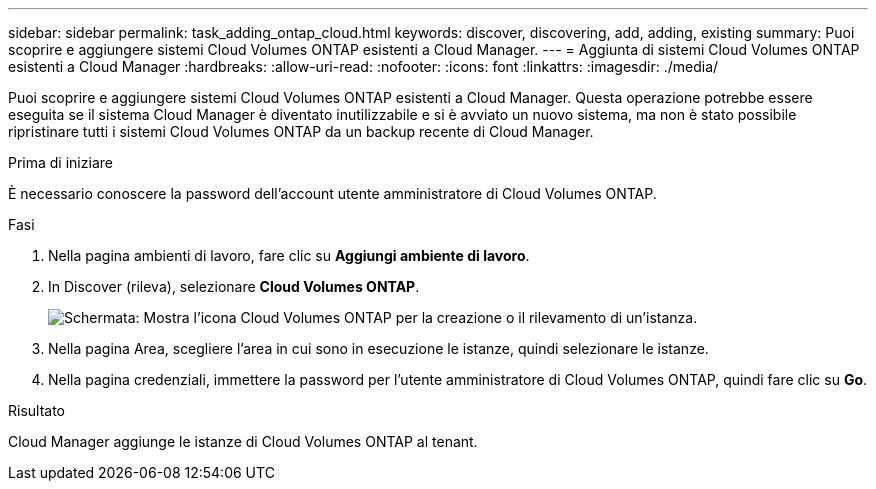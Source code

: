 ---
sidebar: sidebar 
permalink: task_adding_ontap_cloud.html 
keywords: discover, discovering, add, adding, existing 
summary: Puoi scoprire e aggiungere sistemi Cloud Volumes ONTAP esistenti a Cloud Manager. 
---
= Aggiunta di sistemi Cloud Volumes ONTAP esistenti a Cloud Manager
:hardbreaks:
:allow-uri-read: 
:nofooter: 
:icons: font
:linkattrs: 
:imagesdir: ./media/


[role="lead"]
Puoi scoprire e aggiungere sistemi Cloud Volumes ONTAP esistenti a Cloud Manager. Questa operazione potrebbe essere eseguita se il sistema Cloud Manager è diventato inutilizzabile e si è avviato un nuovo sistema, ma non è stato possibile ripristinare tutti i sistemi Cloud Volumes ONTAP da un backup recente di Cloud Manager.

.Prima di iniziare
È necessario conoscere la password dell'account utente amministratore di Cloud Volumes ONTAP.

.Fasi
. Nella pagina ambienti di lavoro, fare clic su *Aggiungi ambiente di lavoro*.
. In Discover (rileva), selezionare *Cloud Volumes ONTAP*.
+
image:screenshot_discover_otc.gif["Schermata: Mostra l'icona Cloud Volumes ONTAP per la creazione o il rilevamento di un'istanza."]

. Nella pagina Area, scegliere l'area in cui sono in esecuzione le istanze, quindi selezionare le istanze.
. Nella pagina credenziali, immettere la password per l'utente amministratore di Cloud Volumes ONTAP, quindi fare clic su *Go*.


.Risultato
Cloud Manager aggiunge le istanze di Cloud Volumes ONTAP al tenant.
